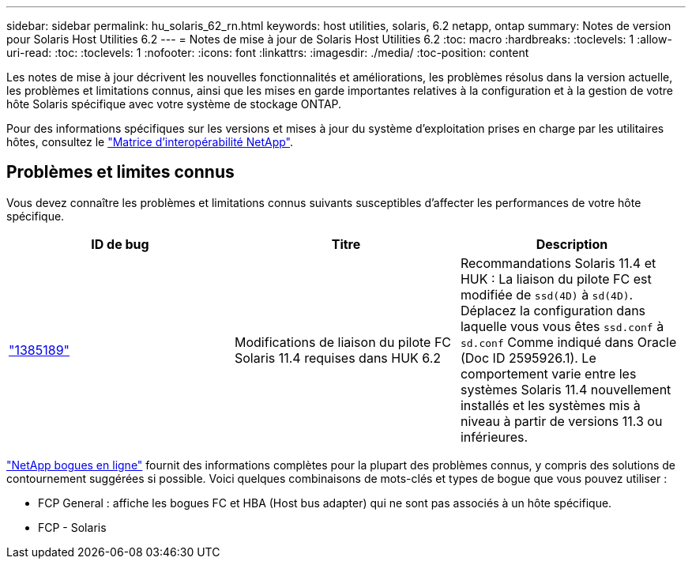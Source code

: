 ---
sidebar: sidebar 
permalink: hu_solaris_62_rn.html 
keywords: host utilities, solaris, 6.2 netapp, ontap 
summary: Notes de version pour Solaris Host Utilities 6.2 
---
= Notes de mise à jour de Solaris Host Utilities 6.2
:toc: macro
:hardbreaks:
:toclevels: 1
:allow-uri-read: 
:toc: 
:toclevels: 1
:nofooter: 
:icons: font
:linkattrs: 
:imagesdir: ./media/
:toc-position: content


[role="lead"]
Les notes de mise à jour décrivent les nouvelles fonctionnalités et améliorations, les problèmes résolus dans la version actuelle, les problèmes et limitations connus, ainsi que les mises en garde importantes relatives à la configuration et à la gestion de votre hôte Solaris spécifique avec votre système de stockage ONTAP.

Pour des informations spécifiques sur les versions et mises à jour du système d'exploitation prises en charge par les utilitaires hôtes, consultez le link:https://mysupport.netapp.com/matrix/imt.jsp?components=85803;&solution=1&isHWU&src=IMT["Matrice d'interopérabilité NetApp"^].



== Problèmes et limites connus

Vous devez connaître les problèmes et limitations connus suivants susceptibles d'affecter les performances de votre hôte spécifique.

[cols="3"]
|===
| ID de bug | Titre | Description 


| link:https://mysupport.netapp.com/site/bugs-online/product/HOSTUTILITIES/BURT/1385189["1385189"^] | Modifications de liaison du pilote FC Solaris 11.4 requises dans HUK 6.2 | Recommandations Solaris 11.4 et HUK :
La liaison du pilote FC est modifiée de `ssd(4D)` à `sd(4D)`. Déplacez la configuration dans laquelle vous vous êtes `ssd.conf` à `sd.conf` Comme indiqué dans Oracle (Doc ID 2595926.1). Le comportement varie entre les systèmes Solaris 11.4 nouvellement installés et les systèmes mis à niveau à partir de versions 11.3 ou inférieures. 
|===
link:https://mysupport.netapp.com/site/["NetApp bogues en ligne"^] fournit des informations complètes pour la plupart des problèmes connus, y compris des solutions de contournement suggérées si possible. Voici quelques combinaisons de mots-clés et types de bogue que vous pouvez utiliser :

* FCP General : affiche les bogues FC et HBA (Host bus adapter) qui ne sont pas associés à un hôte spécifique.
* FCP - Solaris

